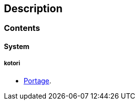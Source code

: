 == Description

=== Contents

==== System

===== kotori
* https://src.salaciouswind.com/ray/sys-cfg/branch/main/kotori/portage[Portage].
